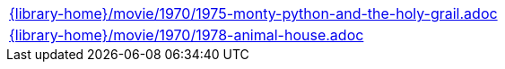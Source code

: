 //
// This file was generated by SKB-Dashboard, task 'lib-yaml2src'
// - on Tuesday November  6 at 20:44:44
// - skb-dashboard: https://www.github.com/vdmeer/skb-dashboard
//

[cols="a", grid=rows, frame=none, %autowidth.stretch]
|===
|include::{library-home}/movie/1970/1975-monty-python-and-the-holy-grail.adoc[]
|include::{library-home}/movie/1970/1978-animal-house.adoc[]
|===


